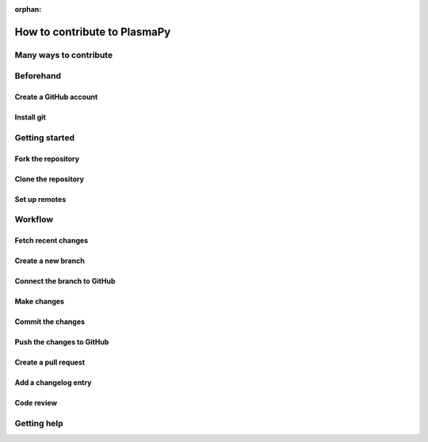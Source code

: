 :orphan:

=============================
How to contribute to PlasmaPy
=============================

Many ways to contribute
=======================

Beforehand
==========

Create a GitHub account
-----------------------

Install git
-----------

Getting started
===============

Fork the repository
-------------------

Clone the repository
--------------------

Set up remotes
--------------

Workflow
========

Fetch recent changes
--------------------

Create a new branch
-------------------

Connect the branch to GitHub
----------------------------

Make changes
------------

Commit the changes
------------------

Push the changes to GitHub
--------------------------

Create a pull request
---------------------

Add a changelog entry
---------------------

Code review
-----------

Getting help
============
